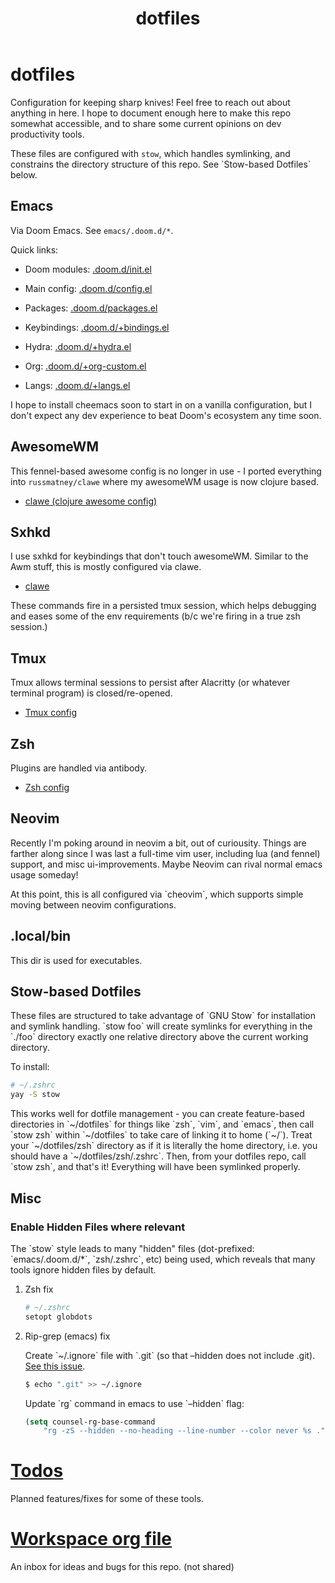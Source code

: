 #+title: dotfiles
#+STARTUP: content

* dotfiles
Configuration for keeping sharp knives! Feel free to reach out about anything in
here. I hope to document enough here to make this repo somewhat accessible, and
to share some current opinions on dev productivity tools.

These files are configured with ~stow~, which handles symlinking, and constrains
the directory structure of this repo. See `Stow-based Dotfiles` below.

** Emacs
Via Doom Emacs. See ~emacs/.doom.d/*~.

Quick links:

- Doom modules: [[file:./emacs/.doom.d/init.el][.doom.d/init.el]]
- Main config: [[file:./emacs/.doom.d/config.el][.doom.d/config.el]]
- Packages: [[file:./emacs/.doom.d/packages.el][.doom.d/packages.el]]

- Keybindings: [[file:./emacs/.doom.d/+bindings.el][.doom.d/+bindings.el]]
- Hydra: [[file:./emacs/.doom.d/+hydra.el][.doom.d/+hydra.el]]
- Org: [[file:./emacs/.doom.d/+org-custom.el][.doom.d/+org-custom.el]]
- Langs: [[file:./emacs/.doom.d/+langs.el][.doom.d/+langs.el]]

I hope to install cheemacs soon to start in on a vanilla configuration, but I
don't expect any dev experience to beat Doom's ecosystem any time soon.
** AwesomeWM
This fennel-based awesome config is no longer in use - I ported everything into
~russmatney/clawe~ where my awesomeWM usage is now clojure based.

- [[https://github.com/russmatney/clawe][clawe (clojure awesome config)]]
** Sxhkd
I use sxhkd for keybindings that don't touch awesomeWM. Similar to the Awm
stuff, this is mostly configured via clawe.

- [[https://github.com/russmatney/clawe][clawe]]

These commands fire in a persisted tmux session, which helps debugging and eases
some of the env requirements (b/c we're firing in a true zsh session.)
** Tmux
Tmux allows terminal sessions to persist after Alacritty (or whatever terminal
program) is closed/re-opened.

- [[file:tmux/.tmux.conf][Tmux config]]
** Zsh
Plugins are handled via antibody.

- [[file:zsh/.zshrc][Zsh config]]
** Neovim
Recently I'm poking around in neovim a bit, out of curiousity. Things are
farther along since I was last a full-time vim user, including lua (and fennel)
support, and misc ui-improvements. Maybe Neovim can rival normal emacs usage
someday!

At this point, this is all configured via `cheovim`, which supports simple
moving between neovim configurations.

** .local/bin
This dir is used for executables.
** Stow-based Dotfiles
These files are structured to take advantage of `GNU Stow` for installation and
symlink handling. `stow foo` will create symlinks for everything in the `./foo`
directory exactly one relative directory above the current working directory.

To install:

#+BEGIN_SRC sh
# ~/.zshrc
yay -S stow
#+END_SRC

This works well for dotfile management - you can create feature-based
directories in `~/dotfiles` for things like `zsh`, `vim`, and `emacs`,
then call `stow zsh` within `~/dotfiles` to take care of linking it to home
(`~/`). Treat your `~/dotfiles/zsh` directory as if it is literally the home
directory, i.e. you should have a `~/dotfiles/zsh/.zshrc`. Then, from your
dotfiles repo, call `stow zsh`, and that's it! Everything will have been
symlinked properly.
** Misc
*** Enable Hidden Files where relevant

The `stow` style leads to many "hidden" files (dot-prefixed: `emacs/.doom.d/*`,
`zsh/.zshrc`, etc) being used, which reveals that many tools ignore hidden
files by default.

**** Zsh fix

#+BEGIN_SRC sh
# ~/.zshrc
setopt globdots
#+END_SRC

**** Rip-grep (emacs) fix
Create `~/.ignore` file with `.git` (so that --hidden does not include .git).
[[https://github.com/BurntSushi/ripgrep/issues/340][See this issue]].

#+BEGIN_SRC sh
$ echo ".git" >> ~/.ignore
#+END_SRC

Update `rg` command in emacs to use `--hidden` flag:

#+BEGIN_SRC emacs-lisp
(setq counsel-rg-base-command
    "rg -zS --hidden --no-heading --line-number --color never %s .")
#+END_SRC
* [[file:todo.org][Todos]]
Planned features/fixes for some of these tools.
* [[org:garden/workspaces/dotfiles.org][Workspace org file]]
An inbox for ideas and bugs for this repo. (not shared)
